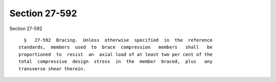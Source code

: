 Section 27-592
==============

Section 27-592 ::    
        
     
        §   27-592  Bracing.  Unless  otherwise  specified  in  the  reference
      standards,  members  used  to  brace  compression   members   shall   be
      proportioned  to  resist  an  axial load of at least two per cent of the
      total  compressive  design  stress  in  the  member  braced,  plus   any
      transverse shear therein.
    
    
    
    
    
    
    